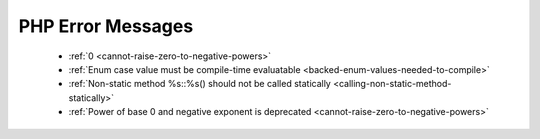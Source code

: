 PHP Error Messages
--------------------
    * :ref:`0 <cannot-raise-zero-to-negative-powers>`
    * :ref:`Enum case value must be compile-time evaluatable <backed-enum-values-needed-to-compile>`
    * :ref:`Non-static method %s::%s() should not be called statically <calling-non-static-method-statically>`
    * :ref:`Power of base 0 and negative exponent is deprecated <cannot-raise-zero-to-negative-powers>`
